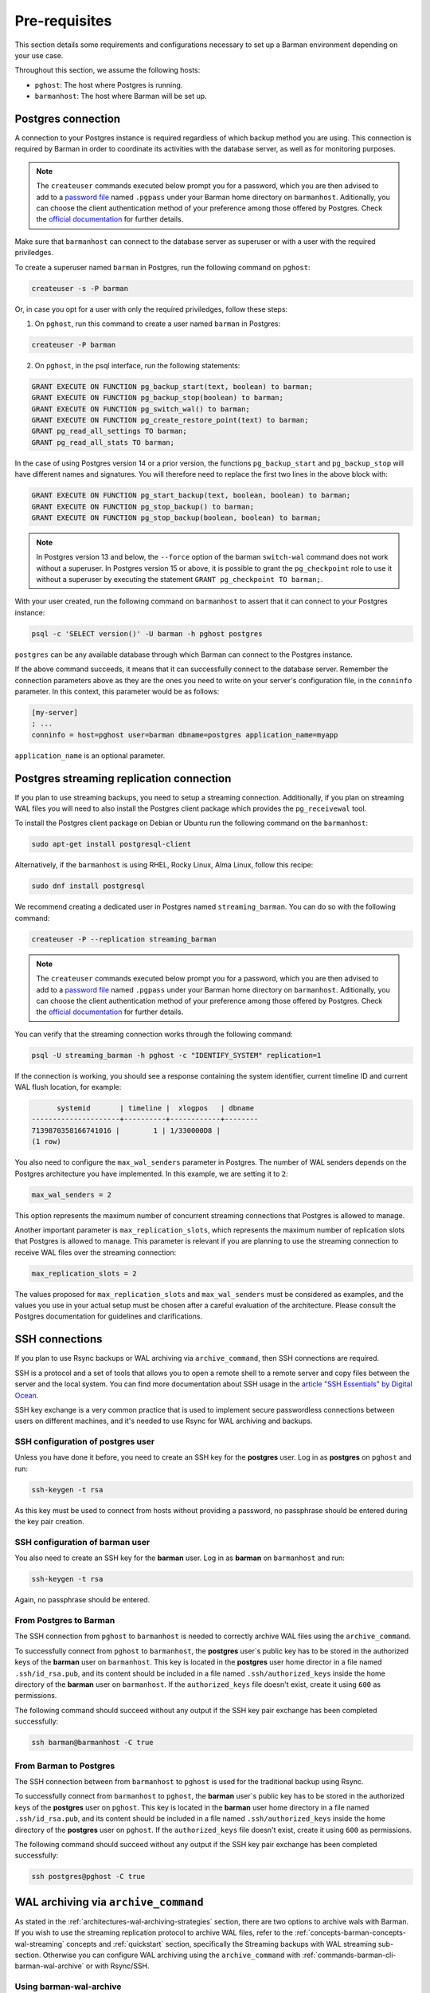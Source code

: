 .. _pre-requisites:

Pre-requisites
==============

This section details some requirements and configurations necessary to set up a Barman
environment depending on your use case.

Throughout this section, we assume the following hosts:

* ``pghost``: The host where Postgres is running.

* ``barmanhost``: The host where Barman will be set up.


.. _pre-requisites-postgres-connection:

Postgres connection
-------------------

A connection to your Postgres instance is required regardless of which backup method
you are using. This connection is required by Barman in order to coordinate its
activities with the database server, as well as for monitoring purposes.

.. note::

    The ``createuser`` commands executed below prompt you for a password, which you
    are then advised to add to a
    `password file <https://www.postgresql.org/docs/current/libpq-pgpass.html>`_
    named ``.pgpass`` under your Barman home directory on ``barmanhost``. Aditionally,
    you can choose the client authentication method of your preference among those
    offered by Postgres. Check the `official documentation <https://www.postgresql.org/docs/current/client-authentication.html>`_
    for further details.

Make sure that ``barmanhost`` can connect to the database server as superuser or with
a user with the required priviledges.

To create a superuser named ``barman`` in Postgres, run the following command on
``pghost``:

.. code-block:: bash

    createuser -s -P barman

Or, in case you opt for a user with only the required priviledges, follow these steps:

1. On ``pghost``, run this command to create a user named ``barman`` in Postgres:

.. code-block:: bash

    createuser -P barman

2. On ``pghost``, in the psql interface, run the following statements:

.. code-block:: sql

    GRANT EXECUTE ON FUNCTION pg_backup_start(text, boolean) to barman;
    GRANT EXECUTE ON FUNCTION pg_backup_stop(boolean) to barman;
    GRANT EXECUTE ON FUNCTION pg_switch_wal() to barman;
    GRANT EXECUTE ON FUNCTION pg_create_restore_point(text) to barman;
    GRANT pg_read_all_settings TO barman;
    GRANT pg_read_all_stats TO barman;

In the case of using Postgres version 14 or a prior version, the functions
``pg_backup_start`` and ``pg_backup_stop`` will have different names and signatures.
You will therefore need to replace the first two lines in the above block with:

.. code-block:: sql

    GRANT EXECUTE ON FUNCTION pg_start_backup(text, boolean, boolean) to barman;
    GRANT EXECUTE ON FUNCTION pg_stop_backup() to barman;
    GRANT EXECUTE ON FUNCTION pg_stop_backup(boolean, boolean) to barman;

.. note::

    In Postgres version 13 and below, the ``--force`` option of the barman
    ``switch-wal`` command does not work without a superuser. In Postgres version 15 or
    above, it is possible to grant the ``pg_checkpoint`` role to use it without a
    superuser by executing the statement ``GRANT pg_checkpoint TO barman;``.


With your user created, run the following command on ``barmanhost`` to assert that it
can connect to your Postgres instance:

.. code-block:: bash

    psql -c 'SELECT version()' -U barman -h pghost postgres


``postgres`` can be any available database through which Barman can connect to the
Postgres instance.

If the above command succeeds, it means that it can successfully connect to the
database server. Remember the connection parameters above as they are the ones you
need to write on your server's configuration file, in the ``conninfo`` parameter.
In this context, this parameter would be as follows:


.. code-block:: ini

    [my-server]
    ; ...
    conninfo = host=pghost user=barman dbname=postgres application_name=myapp

``application_name`` is an optional parameter.


.. _pre-requisites-postgres-streaming-connection:

Postgres streaming replication connection
-----------------------------------------

If you plan to use streaming backups, you need to setup a streaming connection.
Additionally, if you plan on streaming WAL files you will need to also install the
Postgres client package which provides the ``pg_receivewal`` tool.

To install the Postgres client package on Debian or Ubuntu run the following command
on the ``barmanhost``:

.. code-block:: bash

    sudo apt-get install postgresql-client

Alternatively, if the ``barmanhost`` is using RHEL, Rocky Linux, Alma Linux, follow
this recipe:

.. code-block:: bash

    sudo dnf install postgresql

We recommend creating a dedicated user in Postgres named ``streaming_barman``. You
can do so with the following command:

.. code-block:: bash

    createuser -P --replication streaming_barman


.. note::

    The ``createuser`` commands executed below prompt you for a password, which you
    are then advised to add to a
    `password file <https://www.postgresql.org/docs/current/libpq-pgpass.html>`_
    named ``.pgpass`` under your Barman home directory on ``barmanhost``. Aditionally,
    you can choose the client authentication method of your preference among those
    offered by Postgres. Check the `official documentation <https://www.postgresql.org/docs/current/client-authentication.html>`_
    for further details.

You can verify that the streaming connection works through the following command:

.. code-block:: bash

    psql -U streaming_barman -h pghost -c "IDENTIFY_SYSTEM" replication=1

If the connection is working, you should see a response containing the system
identifier, current timeline ID and current WAL flush location, for example:

.. code-block:: text

          systemid       | timeline |  xlogpos   | dbname
    ---------------------+----------+------------+--------
    7139870358166741016 |        1 | 1/330000D8 |
    (1 row)

You also need to configure the ``max_wal_senders`` parameter in Postgres.
The number of WAL senders depends on the Postgres architecture you have implemented.
In this example, we are setting it to ``2``:

.. code-block:: ini

    max_wal_senders = 2

This option represents the maximum number of concurrent streaming connections that
Postgres is allowed to manage.

Another important parameter is ``max_replication_slots``, which represents the maximum
number of replication slots that Postgres is allowed to manage. This parameter is
relevant if you are planning to use the streaming connection to receive WAL files over
the streaming connection:

.. code-block:: ini

    max_replication_slots = 2

The values proposed for ``max_replication_slots`` and ``max_wal_senders`` must be
considered as examples, and the values you use in your actual setup must be chosen
after a careful evaluation of the architecture. Please consult the Postgres
documentation for guidelines and clarifications.


.. _pre-requisites-ssh-connections:

SSH connections 
---------------

If you plan to use Rsync backups or WAL archiving via ``archive_command``, then SSH
connections are required.

SSH is a protocol and a set of tools that allows you to open a remote shell to a remote
server and copy files between the server and the local system. You can find more
documentation about SSH usage in the `article "SSH Essentials" by Digital Ocean <https://www.digitalocean.com/community/tutorials/ssh-essentials-working-with-ssh-servers-clients-and-keys>`_.

SSH key exchange is a very common practice that is used to implement secure
passwordless connections between users on different machines, and it's needed to use
Rsync for WAL archiving and backups.


.. _pre-requisites-ssh-connections-ssh-configuration-of-postgres-user:

SSH configuration of postgres user
^^^^^^^^^^^^^^^^^^^^^^^^^^^^^^^^^^

Unless you have done it before, you need to create an SSH key for the **postgres**
user. Log in as **postgres**  on ``pghost`` and run:

.. code-block:: bash

    ssh-keygen -t rsa

As this key must be used to connect from hosts without providing a password, no
passphrase should be entered during the key pair creation.


.. _pre-requisites-ssh-connections-ssh-configuration-of-barman-user:

SSH configuration of barman user
^^^^^^^^^^^^^^^^^^^^^^^^^^^^^^^^

You also need to create an SSH key for the **barman** user. Log in as **barman** on
``barmanhost``  and run:

.. code-block:: bash

    ssh-keygen -t rsa

Again, no passphrase should be entered.


.. _pre-requisites-ssh-connections-from-postgres-to-barman:

From Postgres to Barman
^^^^^^^^^^^^^^^^^^^^^^^

The SSH connection from ``pghost``  to ``barmanhost`` is needed to correctly archive
WAL files using the ``archive_command``.

To successfully connect from ``pghost`` to ``barmanhost``, the **postgres** user`s
public key has to be stored in the authorized keys of the **barman** user on
``barmanhost``. This key is located in the **postgres** user home director in a file
named ``.ssh/id_rsa.pub``, and its content should be included in a file named
``.ssh/authorized_keys`` inside the home directory of the **barman** user on
``barmanhost``. If the ``authorized_keys`` file doesn't exist, create it using
``600`` as permissions.

The following command should succeed without any output if the SSH key pair exchange
has been completed successfully:

.. code-block:: bash

    ssh barman@barmanhost -C true


.. _pre-requisites-ssh-connections-from-barman-to-postgres:

From Barman to Postgres
^^^^^^^^^^^^^^^^^^^^^^^

The SSH connection between from ``barmanhost`` to ``pghost``  is used for the
traditional backup using Rsync.

To successfully connect from ``barmanhost`` to ``pghost``, the **barman** user`s
public key has to be stored in the authorized keys of the **postgres** user on
``pghost``. This key is located in the **barman** user home directory in a file
named ``.ssh/id_rsa.pub``, and its content should be included in a file named
``.ssh/authorized_keys`` inside the home directory of the **postgres** user on
``pghost``. If the ``authorized_keys`` file doesn't exist, create it using
``600`` as permissions.

The following command should succeed without any output if the SSH key pair exchange
has been completed successfully:

.. code-block:: bash

    ssh postgres@pghost -C true

.. _pre-requisites-wal-archiving-via-archive-command:

WAL archiving via ``archive_command``
-------------------------------------

As stated in the :ref:`architectures-wal-archiving-strategies` section, there are two
options to archive wals with Barman. If you wish to use the streaming replication
protocol to archive WAL files, refer to the :ref:`concepts-barman-concepts-wal-streaming`
concepts and :ref:`quickstart` section, specifically the Streaming backups with WAL
streaming sub-section. Otherwise you can configure WAL archiving using the
``archive_command`` with :ref:`commands-barman-cli-barman-wal-archive` or with
Rsync/SSH.

Using barman-wal-archive
^^^^^^^^^^^^^^^^^^^^^^^^

Starting from Barman 2.6, the recommended approach for securely archiving Write-Ahead
Log files is to utilize the ``barman-wal-archive`` command from the ``barman-cli``
package. Refer to the :ref:`installation <installation>` section on how to install this
package.

Using ``barman-wal-archive`` instead of traditional methods like rsync or SSH minimizes
the risk of data corruption during the transfer of WAL files to the Barman server. The
conventional methods lack a guarantee that the file's content is properly flushed and 
fsynced to disk at the destination.

The ``barman-wal-archive`` utility directly interacts with
:ref:`commands-barman-put-wal` command. This command ensures that the received WAL file
is fsynced and stored in the correct incoming directory for the respective server. The
only parameter required for the ``archive_command`` is the server's name, reducing the
likelihood of misplacement.

To verify that ``barman-wal-archive`` can connect to the Barman server and that the
PostgreSQL server is correctly configured to accept incoming WAL files, execute the
following command:

.. code-block:: text

    barman-wal-archive --test backup pg DUMMY

Here, ``backup`` refers to the Barman host, ``pg`` is the PostgreSQL server's name as
configured in Barman, and ``DUMMY`` is a placeholder for the WAL file name which is
ignored when using the `-t` option.

If the setup is correct, you should see:

.. code-block:: text

    Ready to accept WAL files for the server pg

Since the utility communicates via SSH, ensure that SSH key authentication is set up for
the postgres user to log in as barman on the backup server. If your SSH connection uses
a port other than the default (22), you can specify the port using the ``--port``
option.

Refer to the
:ref:`quickstart-configuring-your-first-server-rsync-backups-with-wal-archiving` to start
working with it.

Using Rsync/SSH
^^^^^^^^^^^^^^^

An **alternative approach** for configuring the ``archive_command`` is to utilize the
rsync command via SSH. Here are the initial steps to set it up effectively for a
PostgreSQL server named ``pg``, a Barman server named ``backup`` and a user named
``barman``.

To locate the incoming WALs directory, use the following
:ref:`commands-barman-show-servers` command and check for the
``incoming_wals_directory`` value:

.. code-block:: text

    barman show-servers pg | grep incoming_wals_directory
    
        incoming_wals_directory: /var/lib/barman/pg/incoming

Next, edit the ``postgresql.conf`` file for the Postgres instance on the ``pg`` host to
enable archive mode:

.. code-block:: text

    archive_mode = on
    wal_level = 'replica'
    archive_command = 'rsync -a %p barman@backup:INCOMING_WALS_DIRECTORY/%f'

Be sure to replace the ``INCOMING_WALS_DIRECTORY`` placeholder with the actual path
retrieved from the previous command. After making these changes, restart the PostgreSQL
server.

For added security in the ``archive_command`` process, consider implementing stricter
checks. For instance, the following command ensures that the hostname matches before
executing the rsync:

.. code-block:: text

    archive_command = 'test $(/bin/hostname --fqdn) = HOSTNAME \
        && rsync -a %p barman@backup:INCOMING_WALS_DIRECTORY/%f'

Replace ``HOSTNAME`` with the output from ``hostname --fqdn``. This approach acts as a
safeguard against potential issues when servers are cloned, preventing WAL files from
being sent by recovered Postgres instances.
